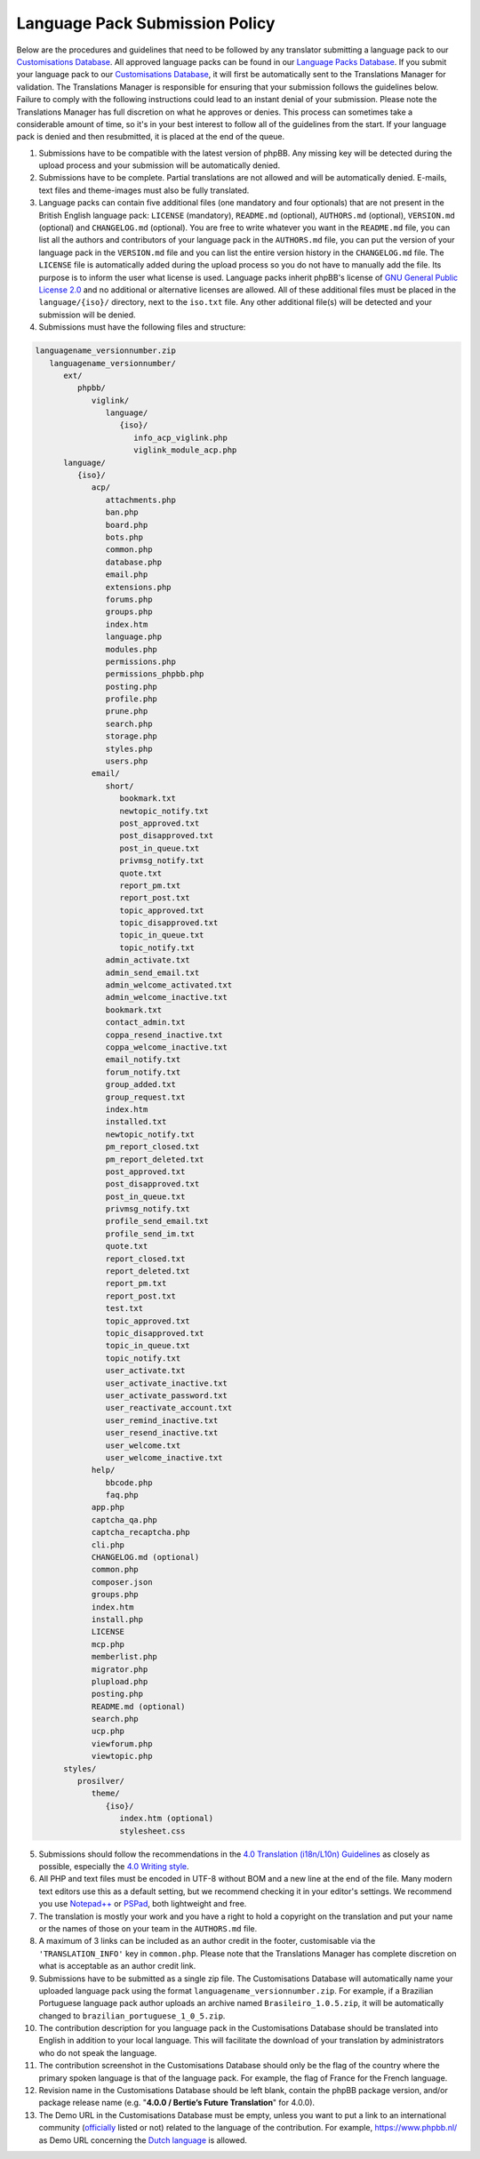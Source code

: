 ===============================
Language Pack Submission Policy
===============================
Below are the procedures and guidelines that need to be followed by any translator submitting a language pack to our `Customisations Database`_.
All approved language packs can be found in our `Language Packs Database`_.
If you submit your language pack to our `Customisations Database`_, it will first be automatically sent to the Translations Manager for validation.
The Translations Manager is responsible for ensuring that your submission follows the guidelines below.
Failure to comply with the following instructions could lead to an instant denial of your submission.
Please note the Translations Manager has full discretion on what he approves or denies.
This process can sometimes take a considerable amount of time, so it's in your best interest to follow all of the guidelines from the start.
If your language pack is denied and then resubmitted, it is placed at the end of the queue.

1) Submissions have to be compatible with the latest version of phpBB. Any missing key will be detected during the upload process and your submission will be automatically denied.

2) Submissions have to be complete. Partial translations are not allowed and will be automatically denied. E-mails, text files and theme-images must also be fully translated.

3) Language packs can contain five additional files (one mandatory and four optionals) that are not present in the British English language pack: ``LICENSE`` (mandatory), ``README.md`` (optional), ``AUTHORS.md`` (optional), ``VERSION.md`` (optional) and ``CHANGELOG.md`` (optional). You are free to write whatever you want in the ``README.md`` file, you can list all the authors and contributors of your language pack in the ``AUTHORS.md`` file, you can put the version of your language pack in the ``VERSION.md`` file and you can list the entire version history in the ``CHANGELOG.md`` file. The ``LICENSE`` file is automatically added during the upload process so you do not have to manually add the file. Its purpose is to inform the user what license is used. Language packs inherit phpBB's license of `GNU General Public License 2.0`_ and no additional or alternative licenses are allowed. All of these additional files must be placed in the ``language/{iso}/`` directory, next to the ``iso.txt`` file. Any other additional file(s) will be detected and your submission will be denied.

4) Submissions must have the following files and structure:

.. code-block:: text

        languagename_versionnumber.zip
           languagename_versionnumber/
              ext/
                 phpbb/
                    viglink/
                       language/
                          {iso}/
                             info_acp_viglink.php
                             viglink_module_acp.php
              language/
                 {iso}/
                    acp/
                       attachments.php
                       ban.php
                       board.php
                       bots.php
                       common.php
                       database.php
                       email.php
                       extensions.php
                       forums.php
                       groups.php
                       index.htm
                       language.php
                       modules.php
                       permissions.php
                       permissions_phpbb.php
                       posting.php
                       profile.php
                       prune.php
                       search.php
                       storage.php
                       styles.php
                       users.php
                    email/
                       short/
                          bookmark.txt
                          newtopic_notify.txt
                          post_approved.txt
                          post_disapproved.txt
                          post_in_queue.txt
                          privmsg_notify.txt
                          quote.txt
                          report_pm.txt
                          report_post.txt
                          topic_approved.txt
                          topic_disapproved.txt
                          topic_in_queue.txt
                          topic_notify.txt
                       admin_activate.txt
                       admin_send_email.txt
                       admin_welcome_activated.txt
                       admin_welcome_inactive.txt
                       bookmark.txt
                       contact_admin.txt
                       coppa_resend_inactive.txt
                       coppa_welcome_inactive.txt
                       email_notify.txt
                       forum_notify.txt
                       group_added.txt
                       group_request.txt
                       index.htm
                       installed.txt
                       newtopic_notify.txt
                       pm_report_closed.txt
                       pm_report_deleted.txt
                       post_approved.txt
                       post_disapproved.txt
                       post_in_queue.txt
                       privmsg_notify.txt
                       profile_send_email.txt
                       profile_send_im.txt
                       quote.txt
                       report_closed.txt
                       report_deleted.txt
                       report_pm.txt
                       report_post.txt
                       test.txt
                       topic_approved.txt
                       topic_disapproved.txt
                       topic_in_queue.txt
                       topic_notify.txt
                       user_activate.txt
                       user_activate_inactive.txt
                       user_activate_password.txt
                       user_reactivate_account.txt
                       user_remind_inactive.txt
                       user_resend_inactive.txt
                       user_welcome.txt
                       user_welcome_inactive.txt
                    help/
                       bbcode.php
                       faq.php
                    app.php
                    captcha_qa.php
                    captcha_recaptcha.php
                    cli.php
                    CHANGELOG.md (optional)
                    common.php
                    composer.json
                    groups.php
                    index.htm
                    install.php
                    LICENSE
                    mcp.php
                    memberlist.php
                    migrator.php
                    plupload.php
                    posting.php
                    README.md (optional)
                    search.php
                    ucp.php
                    viewforum.php
                    viewtopic.php
              styles/
                 prosilver/
                    theme/
                       {iso}/
                          index.htm (optional)
                          stylesheet.css

5) Submissions should follow the recommendations in the `4.0 Translation (i18n/L10n) Guidelines`_ as closely as possible, especially the `4.0 Writing style`_.

6) All PHP and text files must be encoded in UTF-8 without BOM and a new line at the end of the file. Many modern text editors use this as a default setting, but we recommend checking it in your editor's settings. We recommend you use `Notepad++`_ or `PSPad`_, both lightweight and free.

7) The translation is mostly your work and you have a right to hold a copyright on the translation and put your name or the names of those on your team in the ``AUTHORS.md`` file.

8) A maximum of 3 links can be included as an author credit in the footer, customisable via the ``'TRANSLATION_INFO'`` key in ``common.php``. Please note that the Translations Manager has complete discretion on what is acceptable as an author credit link.

9) Submissions have to be submitted as a single zip file. The Customisations Database will automatically name your uploaded language pack using the format ``languagename_versionnumber.zip``. For example, if a Brazilian Portuguese language pack author uploads an archive named ``Brasileiro_1.0.5.zip``, it will be automatically changed to ``brazilian_portuguese_1_0_5.zip``.

10) The contribution description for you language pack in the Customisations Database should be translated into English in addition to your local language. This will facilitate the download of your translation by administrators who do not speak the language.

11) The contribution screenshot in the Customisations Database should only be the flag of the country where the primary spoken language is that of the language pack. For example, the flag of France for the French language.

12) Revision name in the Customisations Database should be left blank, contain the phpBB package version, and/or package release name (e.g. "**4.0.0 / Bertie’s Future Translation**" for 4.0.0).

13) The Demo URL in the Customisations Database must be empty, unless you want to put a link to an international community (`officially`_ listed or not) related to the language of the contribution. For example, https://www.phpbb.nl/ as Demo URL concerning the `Dutch language`_ is allowed.

.. _Customisations Database: https://www.phpbb.com/go/customise/language-packs/4.0
.. _Language Packs Database: https://www.phpbb.com/languages/
.. _GNU General Public License 2.0: http://www.opensource.org/licenses/gpl-2.0.php
.. _4.0 Translation (i18n/L10n) Guidelines: https://area51.phpbb.com/docs/40x/coding-guidelines.html#translation
.. _4.0 Writing style: https://area51.phpbb.com/docs/40x/coding-guidelines.html#writingstyle
.. _Notepad++: https://notepad-plus-plus.org/
.. _PSPad: http://www.pspad.com/en/
.. _officially: https://www.phpbb.com/support/intl/
.. _Dutch language: https://www.phpbb.com/customise/db/translation/dutch_casual_honorifics/
